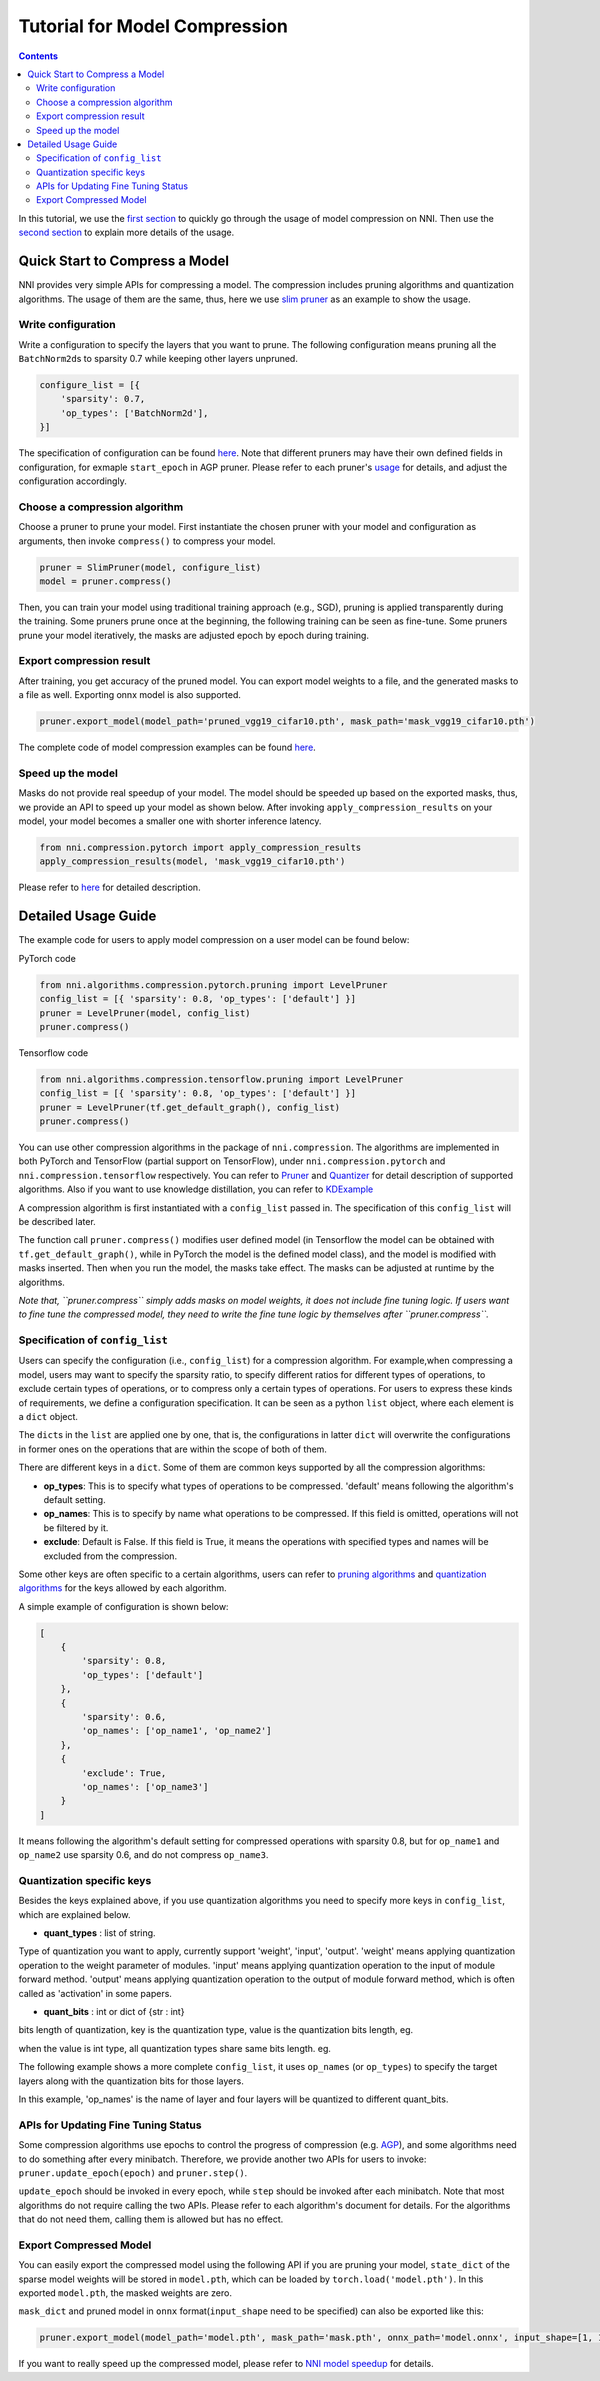Tutorial for Model Compression
==============================

.. contents::

In this tutorial, we use the `first section <#quick-start-to-compress-a-model>`__ to quickly go through the usage of model compression on NNI. Then use the `second section <#detailed-usage-guide>`__ to explain more details of the usage.

Quick Start to Compress a Model
-------------------------------

NNI provides very simple APIs for compressing a model. The compression includes pruning algorithms and quantization algorithms. The usage of them are the same, thus, here we use `slim pruner <https://nni.readthedocs.io/en/latest/Compression/Pruner.html#slim-pruner>`__ as an example to show the usage.

Write configuration
^^^^^^^^^^^^^^^^^^^

Write a configuration to specify the layers that you want to prune. The following configuration means pruning all the ``BatchNorm2d``\ s to sparsity 0.7 while keeping other layers unpruned.

.. code-block:: python

   configure_list = [{
       'sparsity': 0.7,
       'op_types': ['BatchNorm2d'],
   }]

The specification of configuration can be found `here <#specification-of-config-list>`__. Note that different pruners may have their own defined fields in configuration, for exmaple ``start_epoch`` in AGP pruner. Please refer to each pruner's `usage <./Pruner>`__ for details, and adjust the configuration accordingly.

Choose a compression algorithm
^^^^^^^^^^^^^^^^^^^^^^^^^^^^^^

Choose a pruner to prune your model. First instantiate the chosen pruner with your model and configuration as arguments, then invoke ``compress()`` to compress your model.

.. code-block:: python

   pruner = SlimPruner(model, configure_list)
   model = pruner.compress()

Then, you can train your model using traditional training approach (e.g., SGD), pruning is applied transparently during the training. Some pruners prune once at the beginning, the following training can be seen as fine-tune. Some pruners prune your model iteratively, the masks are adjusted epoch by epoch during training.

Export compression result
^^^^^^^^^^^^^^^^^^^^^^^^^

After training, you get accuracy of the pruned model. You can export model weights to a file, and the generated masks to a file as well. Exporting onnx model is also supported.

.. code-block:: python

   pruner.export_model(model_path='pruned_vgg19_cifar10.pth', mask_path='mask_vgg19_cifar10.pth')

The complete code of model compression examples can be found `here <https://github.com/microsoft/nni/blob/v1.9/examples/model_compress/model_prune_torch.py>`__.

Speed up the model
^^^^^^^^^^^^^^^^^^

Masks do not provide real speedup of your model. The model should be speeded up based on the exported masks, thus, we provide an API to speed up your model as shown below. After invoking ``apply_compression_results`` on your model, your model becomes a smaller one with shorter inference latency.

.. code-block:: python

   from nni.compression.pytorch import apply_compression_results
   apply_compression_results(model, 'mask_vgg19_cifar10.pth')

Please refer to `here <ModelSpeedup>`__ for detailed description.

Detailed Usage Guide
--------------------

The example code for users to apply model compression on a user model can be found below:

PyTorch code

.. code-block:: python

   from nni.algorithms.compression.pytorch.pruning import LevelPruner
   config_list = [{ 'sparsity': 0.8, 'op_types': ['default'] }]
   pruner = LevelPruner(model, config_list)
   pruner.compress()

Tensorflow code

.. code-block:: python

   from nni.algorithms.compression.tensorflow.pruning import LevelPruner
   config_list = [{ 'sparsity': 0.8, 'op_types': ['default'] }]
   pruner = LevelPruner(tf.get_default_graph(), config_list)
   pruner.compress()

You can use other compression algorithms in the package of ``nni.compression``. The algorithms are implemented in both PyTorch and TensorFlow (partial support on TensorFlow), under ``nni.compression.pytorch`` and ``nni.compression.tensorflow`` respectively. You can refer to `Pruner <./Pruner.md>`__ and `Quantizer <./Quantizer.md>`__ for detail description of supported algorithms. Also if you want to use knowledge distillation, you can refer to `KDExample <../TrialExample/KDExample>`__

A compression algorithm is first instantiated with a ``config_list`` passed in. The specification of this ``config_list`` will be described later.

The function call ``pruner.compress()`` modifies user defined model (in Tensorflow the model can be obtained with ``tf.get_default_graph()``\ , while in PyTorch the model is the defined model class), and the model is modified with masks inserted. Then when you run the model, the masks take effect. The masks can be adjusted at runtime by the algorithms.

*Note that, ``pruner.compress`` simply adds masks on model weights, it does not include fine tuning logic. If users want to fine tune the compressed model, they need to write the fine tune logic by themselves after ``pruner.compress``.*

Specification of ``config_list``
^^^^^^^^^^^^^^^^^^^^^^^^^^^^^^^^^^^^

Users can specify the configuration (i.e., ``config_list``\ ) for a compression algorithm. For example,when compressing a model, users may want to specify the sparsity ratio, to specify different ratios for different types of operations, to exclude certain types of operations, or to compress only a certain types of operations. For users to express these kinds of requirements, we define a configuration specification. It can be seen as a python ``list`` object, where each element is a ``dict`` object. 

The ``dict``\ s in the ``list`` are applied one by one, that is, the configurations in latter ``dict`` will overwrite the configurations in former ones on the operations that are within the scope of both of them. 

There are different keys in a ``dict``. Some of them are common keys supported by all the compression algorithms:


* **op_types**\ : This is to specify what types of operations to be compressed. 'default' means following the algorithm's default setting.
* **op_names**\ : This is to specify by name what operations to be compressed. If this field is omitted, operations will not be filtered by it.
* **exclude**\ : Default is False. If this field is True, it means the operations with specified types and names will be excluded from the compression.

Some other keys are often specific to a certain algorithms, users can refer to `pruning algorithms <./Pruner.md>`__ and `quantization algorithms <./Quantizer>`__ for the keys allowed by each algorithm.

A simple example of configuration is shown below:

.. code-block:: python

   [
       {
           'sparsity': 0.8,
           'op_types': ['default']
       },
       {
           'sparsity': 0.6,
           'op_names': ['op_name1', 'op_name2']
       },
       {
           'exclude': True,
           'op_names': ['op_name3']
       }
   ]

It means following the algorithm's default setting for compressed operations with sparsity 0.8, but for ``op_name1`` and ``op_name2`` use sparsity 0.6, and do not compress ``op_name3``.

Quantization specific keys
^^^^^^^^^^^^^^^^^^^^^^^^^^

Besides the keys explained above, if you use quantization algorithms you need to specify more keys in ``config_list``\ , which are explained below.


* **quant_types** : list of string. 

Type of quantization you want to apply, currently support 'weight', 'input', 'output'. 'weight' means applying quantization operation
to the weight parameter of modules. 'input' means applying quantization operation to the input of module forward method. 'output' means applying quantization operation to the output of module forward method, which is often called as 'activation' in some papers.


* **quant_bits** : int or dict of {str : int}

bits length of quantization, key is the quantization type, value is the quantization bits length, eg. 

.. code-block:::: bash

   {
       quant_bits: {
           'weight': 8,
           'output': 4,
           },
   }

when the value is int type, all quantization types share same bits length. eg. 

.. code-block:::: bash

   {
       quant_bits: 8, # weight or output quantization are all 8 bits
   }

The following example shows a more complete ``config_list``\ , it uses ``op_names`` (or ``op_types``\ ) to specify the target layers along with the quantization bits for those layers.

.. code-block:::: bash

   configure_list = [{
           'quant_types': ['weight'],        
           'quant_bits': 8, 
           'op_names': ['conv1']
       }, {
           'quant_types': ['weight'],
           'quant_bits': 4,
           'quant_start_step': 0,
           'op_names': ['conv2']
       }, {
           'quant_types': ['weight'],
           'quant_bits': 3,
           'op_names': ['fc1']
           },
          {
           'quant_types': ['weight'],
           'quant_bits': 2,
           'op_names': ['fc2']
           }
   ]

In this example, 'op_names' is the name of layer and four layers will be quantized to different quant_bits.

APIs for Updating Fine Tuning Status
^^^^^^^^^^^^^^^^^^^^^^^^^^^^^^^^^^^^

Some compression algorithms use epochs to control the progress of compression (e.g. `AGP <https://nni.readthedocs.io/en/latest/Compression/Pruner.html#agp-pruner>`__\ ), and some algorithms need to do something after every minibatch. Therefore, we provide another two APIs for users to invoke: ``pruner.update_epoch(epoch)`` and ``pruner.step()``.

``update_epoch`` should be invoked in every epoch, while ``step`` should be invoked after each minibatch. Note that most algorithms do not require calling the two APIs. Please refer to each algorithm's document for details. For the algorithms that do not need them, calling them is allowed but has no effect.

Export Compressed Model
^^^^^^^^^^^^^^^^^^^^^^^

You can easily export the compressed model using the following API if you are pruning your model, ``state_dict`` of the sparse model weights will be stored in ``model.pth``\ , which can be loaded by ``torch.load('model.pth')``. In this exported ``model.pth``\ , the masked weights are zero.

.. code-block:::: bash

   pruner.export_model(model_path='model.pth')

``mask_dict`` and pruned model in ``onnx`` format(\ ``input_shape`` need to be specified) can also be exported like this:

.. code-block:: python

   pruner.export_model(model_path='model.pth', mask_path='mask.pth', onnx_path='model.onnx', input_shape=[1, 1, 28, 28])

If you want to really speed up the compressed model, please refer to `NNI model speedup <./ModelSpeedup>`__ for details.
